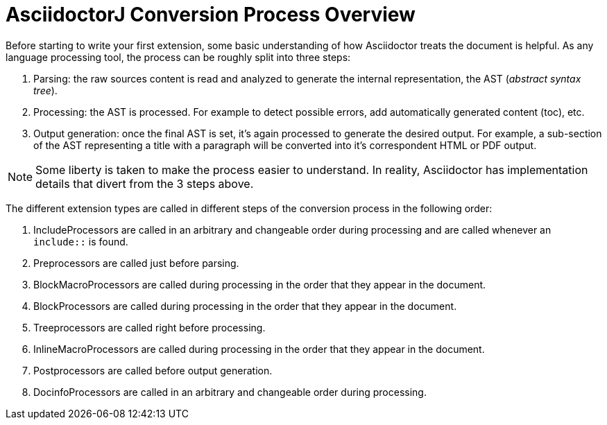 = AsciidoctorJ Conversion Process Overview

Before starting to write your first extension, some basic understanding of how Asciidoctor treats the document is helpful.
As any language processing tool, the process can be roughly split into three steps:

. Parsing: the raw sources content is read and analyzed to generate the internal representation, the AST (_abstract syntax tree_).
. Processing: the AST is processed. For example to detect possible errors, add automatically generated content (toc), etc.
. Output generation: once the final AST is set, it's again processed to generate the desired output.
For example, a sub-section of the AST representing a title with a paragraph will be converted into it's correspondent HTML or PDF output.

NOTE: Some liberty is taken to make the process easier to understand.
In reality, Asciidoctor has implementation details that divert from the 3 steps above.

The different extension types are called in different steps of the conversion process in the following order:

. IncludeProcessors are called in an arbitrary and changeable order during processing and are called whenever an `include::` is found.
. Preprocessors are called just before parsing.
. BlockMacroProcessors are called during processing in the order that they appear in the document.
. BlockProcessors are called during processing in the order that they appear in the document.
. Treeprocessors are called right before processing.
. InlineMacroProcessors are called during processing in the order that they appear in the document.
. Postprocessors are called before output generation.
. DocinfoProcessors are called in an arbitrary and changeable order during processing.
